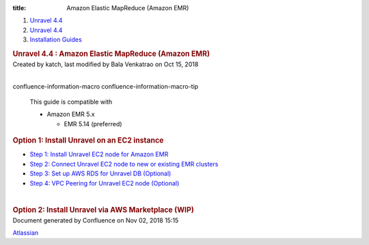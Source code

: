 :title: Amazon Elastic MapReduce (Amazon EMR)

.. container::
   :name: page

   .. container:: aui-page-panel
      :name: main

      .. container::
         :name: main-header

         .. container::
            :name: breadcrumb-section

            #. `Unravel 4.4 <index.html>`__
            #. `Unravel 4.4 <Unravel-4.4_541197025.html>`__
            #. `Installation
               Guides <Installation-Guides_541393730.html>`__

         .. rubric:: Unravel 4.4 : Amazon Elastic MapReduce (Amazon EMR)
            :name: title-heading
            :class: pagetitle

      .. container:: view
         :name: content

         .. container:: page-metadata

            Created by katch, last modified by Bala Venkatrao on Oct 15,
            2018

         .. container:: wiki-content group
            :name: main-content

            | 

            .. container::
            confluence-information-macro confluence-information-macro-tip

               .. container:: confluence-information-macro-body

                  This guide is compatible with

                  -  Amazon EMR 5.x

                     -  EMR 5.14 (preferred)

            .. rubric:: Option 1: Install Unravel on an EC2 instance
               :name: AmazonElasticMapReduce(AmazonEMR)-Option1:InstallUnravelonanEC2instance

            -  `Step 1: Install Unravel EC2 node for Amazon
               EMR <591397010.html>`__
            -  `Step 2: Connect Unravel EC2 node to new or existing EMR
               clusters <591298673.html>`__
            -  `Step 3: Set up AWS RDS for Unravel DB
               (Optional) <591233047.html>`__
            -  `Step 4: VPC Peering for Unravel EC2 node
               (Optional) <591364250.html>`__

            | 

            .. rubric:: Option 2: Install Unravel via AWS Marketplace
               (WIP)
               :name: AmazonElasticMapReduce(AmazonEMR)-Option2:InstallUnravelviaAWSMarketplace(WIP)

   .. container::
      :name: footer

      .. container:: section footer-body

         Document generated by Confluence on Nov 02, 2018 15:15

         .. container::
            :name: footer-logo

            `Atlassian <http://www.atlassian.com/>`__
